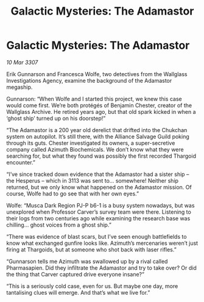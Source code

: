 :PROPERTIES:
:ID:       72ac97c2-a40f-4550-965c-0fe47bf3186a
:END:
#+title: Galactic Mysteries: The Adamastor
#+filetags: :galnet:

* Galactic Mysteries: The Adamastor

/10 Mar 3307/

Erik Gunnarson and Francesca Wolfe, two detectives from the Wallglass Investigations Agency, examine the background of the Adamastor megaship. 

Gunnarson: “When Wolfe and I started this project, we knew this case would come first. We’re both protégés of Benjamin Chester, creator of the Wallglass Archive. He retired years ago, but that old spark kicked in when a ‘ghost ship’ turned up on his doorstep!” 

“The Adamastor is a 200 year old derelict that drifted into the Chukchan system on autopilot. It’s still there, with the Alliance Salvage Guild poking through its guts. Chester investigated its owners, a super-secretive company called Azimuth Biochemicals. We don’t know what they were searching for, but what they found was possibly the first recorded Thargoid encounter.” 

“I’ve since tracked down evidence that the Adamastor had a sister ship – the Hesperus – which in 3113 was sent to… somewhere! Neither ship returned, but we only know what happened on the Adamastor mission. Of course, Wolfe had to go see that with her own eyes.” 

Wolfe: “Musca Dark Region PJ-P b6-1 is a busy system nowadays, but was unexplored when Professor Carver’s survey team were there. Listening to their logs from two centuries ago while examining the research base was chilling… ghost voices from a ghost ship.” 

“There was evidence of blast scars, but I’ve seen enough battlefields to know what exchanged gunfire looks like. Azimuth’s mercenaries weren’t just firing at Thargoids, but at someone who shot back with laser rifles.” 

“Gunnarson tells me Azimuth was swallowed up by a rival called Pharmasapien. Did they infiltrate the Adamastor and try to take over? Or did the thing that Carver captured drive everyone insane?” 

“This is a seriously cold case, even for us. But maybe one day, more tantalising clues will emerge. And that’s what we live for.”
